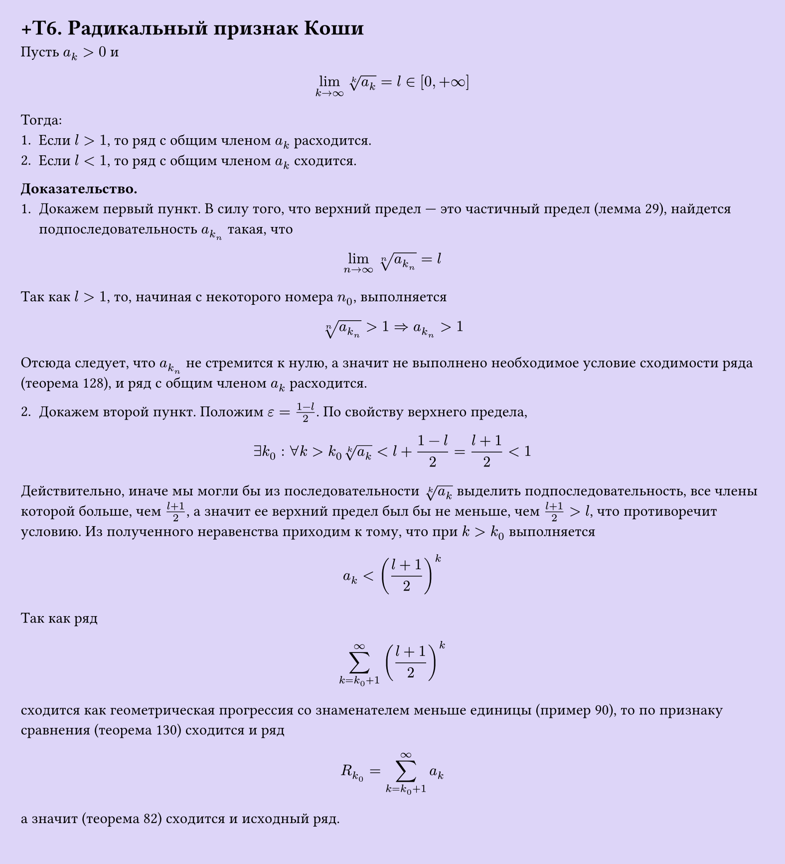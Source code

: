 #set page(width: 20cm, height: 22cm, fill: color.hsl(253.71deg, 71.43%, 90.39%), margin: 15pt)
#set align(left + top)
= +T6. Радикальный признак Коши
Пусть $a_k > 0$ и  

$ lim_(k -> infinity) root(k, a_k) = l in [0, +infinity] $

Тогда:  
1. Если $l > 1$, то ряд с общим членом $a_k$ расходится.  
2. Если $l < 1$, то ряд с общим членом $a_k$ сходится.  

*Доказательство.*  
1. Докажем первый пункт. В силу того, что верхний предел — это частичный предел (лемма 29), найдется подпоследовательность $a_(k_n)$ такая, что  

$ lim_(n -> infinity) root(n, a_(k_n)) = l $

Так как $l > 1$, то, начиная с некоторого номера $n_0$, выполняется  

$ root(n, a_(k_n)) > 1 => a_(k_n) > 1 $

Отсюда следует, что $a_(k_n)$ не стремится к нулю, а значит не выполнено необходимое условие сходимости ряда (теорема 128), и ряд с общим членом $a_k$ расходится.  

2. Докажем второй пункт. Положим $ε = (1 - l)/2$. По свойству верхнего предела,  

$ exists k_0 : forall k > k_0 root(k, a_k) < l + (1 - l)/2 = (l + 1)/2 < 1 $

Действительно, иначе мы могли бы из последовательности $root(k,a_k)$ выделить подпоследовательность, все члены которой больше, чем $(l + 1)/2$, а значит ее верхний предел был бы не меньше, чем $(l + 1)/2 > l$, что противоречит условию. Из полученного неравенства приходим к тому, что при $k > k_0$ выполняется  

$ a_k < ((l + 1)/2)^k $

Так как ряд  

$ sum_(k=k_0+1)^infinity ((l+1)/2)^k $

сходится как геометрическая прогрессия со знаменателем меньше единицы (пример 90), то по признаку сравнения (теорема 130) сходится и ряд  

$ R_(k_0) = sum_(k=k_0+1)^infinity a_k $

а значит (теорема 82) сходится и исходный ряд.